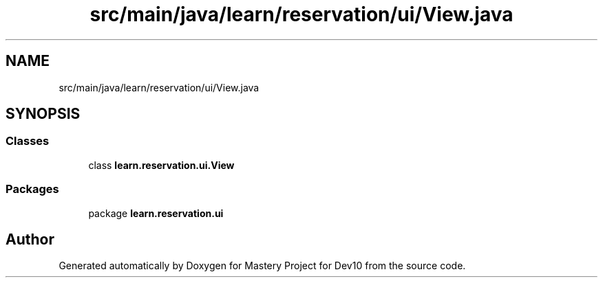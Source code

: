 .TH "src/main/java/learn/reservation/ui/View.java" 3 "Mon Apr 19 2021" "Version prj_v1_file" "Mastery Project for Dev10" \" -*- nroff -*-
.ad l
.nh
.SH NAME
src/main/java/learn/reservation/ui/View.java
.SH SYNOPSIS
.br
.PP
.SS "Classes"

.in +1c
.ti -1c
.RI "class \fBlearn\&.reservation\&.ui\&.View\fP"
.br
.in -1c
.SS "Packages"

.in +1c
.ti -1c
.RI "package \fBlearn\&.reservation\&.ui\fP"
.br
.in -1c
.SH "Author"
.PP 
Generated automatically by Doxygen for Mastery Project for Dev10 from the source code\&.
